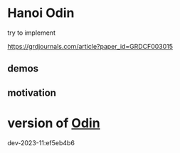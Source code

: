 
* Hanoi Odin

try to implement

https://grdjournals.com/article?paper_id=GRDCF003015


** demos

** motivation



* version of [[https://github.com/odin-lang/odin][Odin]]

dev-2023-11:ef5eb4b6
